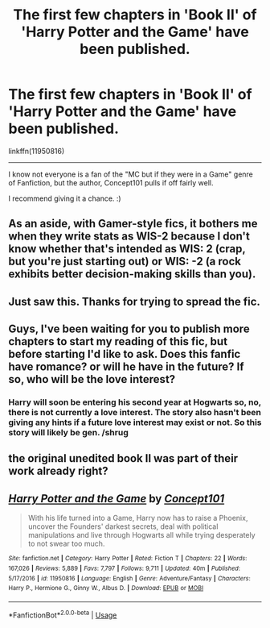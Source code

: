 #+TITLE: The first few chapters in 'Book II' of 'Harry Potter and the Game' have been published.

* The first few chapters in 'Book II' of 'Harry Potter and the Game' have been published.
:PROPERTIES:
:Author: FerusGrim
:Score: 16
:DateUnix: 1529681524.0
:DateShort: 2018-Jun-22
:FlairText: Recommendation
:END:
linkffn(11950816)

--------------

I know not everyone is a fan of the "MC but if they were in a Game" genre of Fanfiction, but the author, Concept101 pulls if off fairly well.

I recommend giving it a chance. :)


** As an aside, with Gamer-style fics, it bothers me when they write stats as *WIS-2* because I don't know whether that's intended as *WIS: 2* (crap, but you're just starting out) or *WIS: -2* (a rock exhibits better decision-making skills than you).
:PROPERTIES:
:Score: 7
:DateUnix: 1529702495.0
:DateShort: 2018-Jun-23
:END:


** Just saw this. Thanks for trying to spread the fic.
:PROPERTIES:
:Author: XeshTrill
:Score: 6
:DateUnix: 1529684595.0
:DateShort: 2018-Jun-22
:END:


** Guys, I've been waiting for you to publish more chapters to start my reading of this fic, but before starting I'd like to ask. Does this fanfic have romance? or will he have in the future? If so, who will be the love interest?
:PROPERTIES:
:Author: ElDaniWar
:Score: 2
:DateUnix: 1529683941.0
:DateShort: 2018-Jun-22
:END:

*** Harry will soon be entering his second year at Hogwarts so, no, there is not currently a love interest. The story also hasn't been giving any hints if a future love interest may exist or not. So this story will likely be gen. /shrug
:PROPERTIES:
:Author: FerusGrim
:Score: 3
:DateUnix: 1529684018.0
:DateShort: 2018-Jun-22
:END:


** the original unedited book II was part of their work already right?
:PROPERTIES:
:Author: Remmarb
:Score: 2
:DateUnix: 1529710978.0
:DateShort: 2018-Jun-23
:END:


** [[https://www.fanfiction.net/s/11950816/1/][*/Harry Potter and the Game/*]] by [[https://www.fanfiction.net/u/7268383/Concept101][/Concept101/]]

#+begin_quote
  With his life turned into a Game, Harry now has to raise a Phoenix, uncover the Founders' darkest secrets, deal with political manipulations and live through Hogwarts all while trying desperately to not swear too much.
#+end_quote

^{/Site/:} ^{fanfiction.net} ^{*|*} ^{/Category/:} ^{Harry} ^{Potter} ^{*|*} ^{/Rated/:} ^{Fiction} ^{T} ^{*|*} ^{/Chapters/:} ^{22} ^{*|*} ^{/Words/:} ^{167,026} ^{*|*} ^{/Reviews/:} ^{5,889} ^{*|*} ^{/Favs/:} ^{7,797} ^{*|*} ^{/Follows/:} ^{9,711} ^{*|*} ^{/Updated/:} ^{40m} ^{*|*} ^{/Published/:} ^{5/17/2016} ^{*|*} ^{/id/:} ^{11950816} ^{*|*} ^{/Language/:} ^{English} ^{*|*} ^{/Genre/:} ^{Adventure/Fantasy} ^{*|*} ^{/Characters/:} ^{Harry} ^{P.,} ^{Hermione} ^{G.,} ^{Ginny} ^{W.,} ^{Albus} ^{D.} ^{*|*} ^{/Download/:} ^{[[http://www.ff2ebook.com/old/ffn-bot/index.php?id=11950816&source=ff&filetype=epub][EPUB]]} ^{or} ^{[[http://www.ff2ebook.com/old/ffn-bot/index.php?id=11950816&source=ff&filetype=mobi][MOBI]]}

--------------

*FanfictionBot*^{2.0.0-beta} | [[https://github.com/tusing/reddit-ffn-bot/wiki/Usage][Usage]]
:PROPERTIES:
:Author: FanfictionBot
:Score: 1
:DateUnix: 1529681530.0
:DateShort: 2018-Jun-22
:END:
